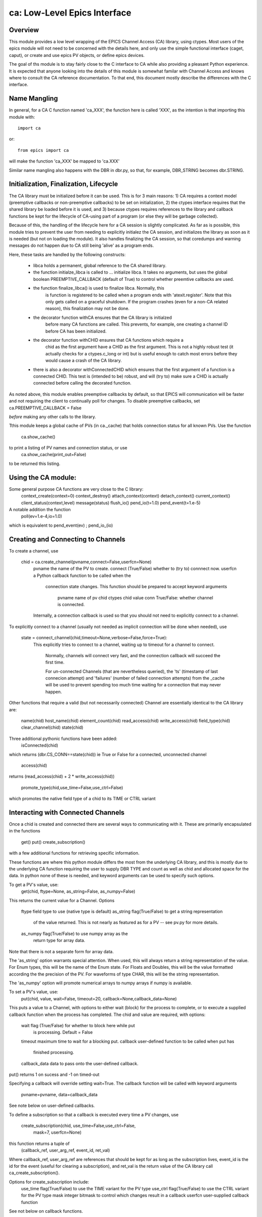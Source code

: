 =============================
ca: Low-Level Epics Interface
=============================

Overview
========

This module provides a low level wrapping of the EPICS Channel Access (CA)
library, using ctypes.  Most users of the epics module will not need to be
concerned with the details here, and only use the simple functional interface
(caget, caput), or create and use epics PV objects, or define epics devices.

The goal of ths module is to stay fairly close to the C interface to CA while
also providing a pleasant Python experience.  It is expected that anyone
looking into the details of this module is somewhat familar with Channel
Access and knows where to consult the CA reference documentation.  To that
end, this document mostly describe the differences with the C interface.

Name Mangling
=============

In general, for a CA C function named 'ca_XXX', the function here is called
'XXX', as the intention is that importing this module with::

    import ca
or::

   from epics import ca

will make the function 'ca_XXX' be mapped to 'ca.XXX'

Similar name mangling also happens with the DBR in dbr.py, so that, for
example, DBR_STRING becomes dbr.STRING.

Initialization, Finalization, Lifecycle
=======================================

The CA library must be initialized before it can be used.  This is for 3 main
reasons: 1) CA requires a context model (preemptive callbacks or
non-preemptive callbacks) to be set on initialization, 2) the ctypes interface
requires that the shared library be loaded before it is used, and 3) because
ctypes requires references to the library and callback functions be kept for
the lifecycle of CA-using part of a program (or else they will be garbage
collected).

Because of this, the handling of the lifecycle here for a CA session is
slightly complicated.  As far as is possible, this module tries to prevent the
user from needing to explicitly initialez the CA session, and initializes the
library as soon as it is needed (but not on loading the module).  It also
handles finalizing the CA session, so that coredumps and warning messages
do not happen due to CA still being 'alive' as a program ends.


Here, these tasks are  handled by the following constructs:

   * libca holds a permanent, global reference to the CA shared library.

   * the function initialze_libca is called to ... initialize libca.  It takes
     no arguments, but uses the global boolean PREEMPTIVE_CALLBACK (default of
     True) to control whether preemtive callbacks are used.

   * the function finalize_libca() is used to finalize libca.  Normally, this
      is function is registered to be called when a program ends with
      'atexit.register'.  Note that this only gets called on a graceful
      shutdown. If the program crashes (even for a non-CA related reason),
      this finalization may not be done.
       
   * the decorator function withCA ensures that the CA library is initialzed
      before many CA functions are called.  This prevents, for example, one
      creating a channel ID before CA has been initialized.
   
   * the decorator function withCHID ensures that CA functions which require a
      chid as the first argument have a CHID as the first argument.  This is
      not a highly robust test (it actually checks for a ctypes.c_long or int)
      but is useful enough to catch most errors before they would cause a
      crash of the CA library.

   * there is also a decorator withConnectedCHID which ensures that the first
     argument of a function is a connected CHID.  This test is (intended to
     be) robust, and will (try to) make sure a CHID is actually connected before
     calling the decorated function.
   
As noted above, this module enables preemptive callbacks by default, so that
EPICS will communication will be faster and not requiring the client to
continually poll for changes.  To disable preemptive callbacks, set
ca.PREEMPTIVE_CALLBACK = False

*before* making any other calls to the library.

Tthis module keeps a global cache of PVs (in ca._cache) that holds connection
status for all known PVs.  Use the function
    ca.show_cache()

to print a listing of PV names and connection status, or use
    ca.show_cache(print_out=False)
to be returned this listing.


Using the CA module:
=============

Some  general purpose CA functions are very close to the C library:
    context_create(context=0)
    context_destroy()
    attach_context(context)
    detach_context()
    current_context()
    client_status(context,level)
    message(status)
    flush_io()
    pend_io(t=1.0)
    pend_event(t=1.e-5)

A notable addition the function
   poll(ev=1.e-4,io=1.0)

which is equivalent to pend_event(ev) ; pend_io_(io)

Creating and Connecting to Channels
==========================

To create a channel, use

 chid = ca.create_channel(pvname,connect=False,userfcn=None)
    pvname   the name of the PV to create.
    connect  (True/False) whether to (try to) connnect now.
    userfcn  a Python callback function to be called when the
             connection state changes.   This function should be
             prepared to accept keyword arguments 
                 pvname  name of pv
                 chid    ctypes chid value
                 conn    True/False:  whether channel is connected.

    Internally, a connection callback is used so that you should
    not need to explicitly connect to a channel.

To explicitly connect to a channel (usually not needed as implicit connection
will be done when needed), use

  state = connect_channel(chid,timeout=None,verbose=False,force=True):
   This explicitly tries to connect to a channel, waiting up to timeout for a
   channel to connect.

    Normally, channels will connect very fast, and the connection callback
    will succeed the first time.

    For un-connected Channels (that are nevertheless queried), the 'ts'
    (timestamp of last connecion attempt) and 'failures' (number of failed
    connection attempts) from the _cache will be used to prevent spending too
    much time waiting for a connection that may never happen.

Other functions that require a valid (but not necessarily connected) Channel are
essentially identical to the CA library are:
    name(chid)
    host_name(chid)
    element_count(chid)
    read_access(chid)
    write_access(chid)
    field_type(chid)
    clear_channel(chid)
    state(chid)

Three additional pythonic functions have been added:
    isConnected(chid)

which returns (dbr.CS_CONN==state(chid)) ie True or False for a connected,
unconnected channel

   access(chid)
returns (read_access(chid) + 2 * write_access(chid))

   promote_type(chid,use_time=False,use_ctrl=False)
which promotes the native field type of a chid to its TIME or CTRL variant

Interacting with Connected Channels
======================

Once a chid is created and connected there are several ways to communicating
with it.   These are primarily encapsulated in the functions
   get()
   put()
   create_subscription()

with a few additional functions for retrieving specific information.

These functions are where this python module differs the most from the
underlying CA library, and this is mostly due to the underlying CA function
requiring the user to supply DBR TYPE and count as well as chid and allocated
space for the data.  In python none of these is needed, and keyword arguments
can be used to specify such options.

To get a PV's value, use:
    get(chid, ftype=None, as_string=False, as_numpy=False)

This returns the current value for a Channel.  Options

      ftype         field type to use (native type is default)
      as_string    flag(True/False) to get a string representation
                       of the value returned.  This is not nearly as
                       featured as for a PV -- see pv.py for more details.
      as_numpy  flag(True/False) to use numpy array as the
                       return type for array data.       

Note that there is not a separate form for array data.

The 'as_string' option warrants special attention.  When used, this will
always return a string representation of the value.  For Enum types, this will
be the name of the Enum state. For Floats and Doubles, this will be the value
formatted according the the precision of the PV.  For waveforms of type CHAR,
this will be the string representation.

The 'as_numpy' option will promote numerical arrays to numpy arrays if numpy
is available.


To set a PV's value, use:
  put(chid, value, wait=False, timeout=20, callback=None,callback_data=None)

This puts a value to a Channel, with options to either wait (block) for the
process to complete, or to execute a supplied callback function when the
process has completed.  The chid and value are required, with options:

       wait        flag (True/False) for whether to block here while put
                     is processing.  Default = False
       timeout   maximum time to wait for a blocking put.
       callback  user-defined function to be called when put has
                     finished processing.
       callback_data data to pass onto the user-defined callback.

put() returns 1 on sucess and -1 on timed-out

Specifying a callback will override setting wait=True.  The callback function
will be called with keyword arguments
     pvname=pvname, data=callback_data
See note below on user-defined callbacks.

To define a subscription so that a callback is executed every time a PV changes,
use
   create_subscription(chid, use_time=False,use_ctrl=False,
                                  mask=7, userfcn=None)

this function returns a tuple of
   (callback_ref, user_arg_ref, event_id, ret_val)

Where callback_ref, user_arg_ref are references that should be kept for as
long as the subscription lives, event_id is the id for the event (useful for
clearing a subscription), and ret_val is the return value of the CA library call
ca_create_subscription().

Options for create_subscription include:
      use_time  flag(True/False) to use the TIME variant for the PV type
      use_ctrl   flag(True/False) to use the CTRL variant for the PV type
      mask      integer bitmask to control which changes result in a callback
      userfcn   user-supplied callback function

See not below on callback functions.

A subscription can be cleared with 
    clear_subscription(event_id)

Other functions that are provided are

   get_precision(chid)

return the precision of a channel.  For channels with native type other than
FLOAT or DOUBLE, this will be 0

    get_enum_strings(chid)

return the list of names for ENUM states of a Channel.  Returns  None for non-ENUM
Channels.

    get_ctrlvars(chid)

returns a dictionary of CTRL fields for a Channel.  Depending on  the native type,
the keys in this dictionary may include

        status severity precision units enum_strs upper_disp_limit
        lower_disp_limit upper_alarm_limit lower_alarm_limit
        upper_warning_limit lower_warning_limit upper_ctrl_limit
        lower_ctrl_limit
        
enum_strs will be a  list of strings for the names of ENUM states.
        
User-supplied Callback functions
====================

User-supplied callback functions can be provided for both put() and create_subscription()

For both cases, it is important to keep two things in mind:
   how your function will be called
   what is permissable to do inside your callback function.

In both cases, callbacks will be called with keyword arguments.  You should be
prepared to have them passed to your function.  Use **kw unless you are very
sure of what will be sent.

For put callbacks, your function will be passed
    pvname=pvname, data=data,
where pvname is the name of the pv, and data is the user-supplied
callback_data (defaulting to None).

For subcription callbacks, your function will be called with keyword/value
pairs that will include
    pvname=pvname,  value=value
and may include several other pairs depending on the data type and whether the
TIME or CTRL variant was used.

A user-supplied callback will be run 'inside' a CA function, and cannot
reliably make any other CA calls.  It is helpful to think 'this all happens
inside of a pend_event call', and in an epics thread that may or may not be
the main thread of your program.  It is advisable to keep the callback
functions short, not resource-intensive, and to consider strategies which use
the callback to record that a change has occurred and then act on that change
outside of the callback (perhaps in a separate thread, perhaps after
pend_event() has completed, etc).

    
Omissions
======

Several parts of the CA library are not implemented (yet?).
These include the following functions:

    ca_add_exception_event()
    ca_add_fd_registration()
    ca_dump_dbr()  * 
    ca_client_status()
    ca_puser() *
    ca_replace_access_rights_event()
    ca_replace_printf_handler()
    ca_set_puser() *
    ca_signal()
    ca_sg_block()
    ca_sg_create()
    ca_sg_delete()
    ca_sg_array_get()
    ca_sg_array_put()
    ca_sg_reset()
    ca_sg_test()
    ca_test_event() *
    ca_test_io() * 
    ca_SEVCHK() *
    dbr_size() *
    dbr_size_n() *
    dbr_value_size() *

Some of these (marked with *) are probably not necessary.  The others
should probably be added for completeness.

In addition, not all DBR types are supported.  In addition to the native
types, the DBR_TIME and DBR_CTRL variants are supported, but the DBR_STS
and DBR_GR variants are not.

